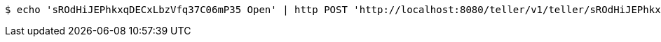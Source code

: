 [source,bash]
----
$ echo 'sROdHiJEPhkxqDECxLbzVfq37C06mP35 Open' | http POST 'http://localhost:8080/teller/v1/teller/sROdHiJEPhkxqDECxLbzVfq37C06mP35/' 'Accept:application/json' 'Content-Type:application/json'
----